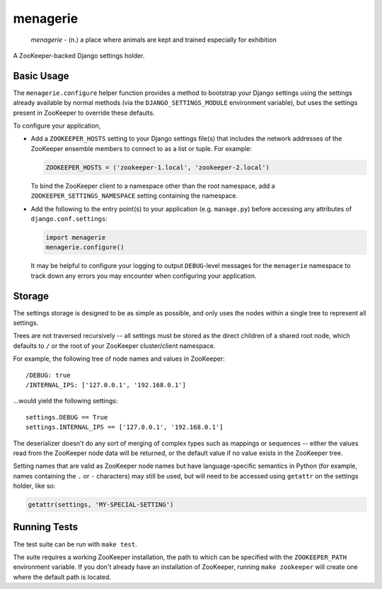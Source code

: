 menagerie
=========

    *menagerie* - (n.) a place where animals are kept and trained especially for exhibition

A ZooKeeper-backed Django settings holder.

Basic Usage
-----------

The ``menagerie.configure`` helper function provides a method to bootstrap your
Django settings using the settings already available by normal methods (via the
``DJANGO_SETTINGS_MODULE`` environment variable), but uses the settings present
in ZooKeeper to override these defaults.

To configure your application,

* Add a ``ZOOKEEPER_HOSTS`` setting to your Django settings file(s) that
  includes the network addresses of the ZooKeeper ensemble members to connect
  to as a list or tuple. For example:

  .. code:: python

      ZOOKEEPER_HOSTS = ('zookeeper-1.local', 'zookeeper-2.local')

  To bind the ZooKeeper client to a namespace other than the root namespace,
  add a ``ZOOKEEPER_SETTINGS_NAMESPACE`` setting containing the namespace.

* Add the following to the entry point(s) to your application (e.g.
  ``manage.py``) before accessing any attributes of ``django.conf.settings``:

  .. code:: python

      import menagerie
      menagerie.configure()

  It may be helpful to configure your logging to output ``DEBUG``-level
  messages for the ``menagerie`` namespace to track down any errors you may
  encounter when configuring your application.

Storage
-------

The settings storage is designed to be as simple as possible, and only uses the
nodes within a single tree to represent all settings.

Trees are not traversed recursively -- all settings must be stored as the
direct children of a shared root node, which defaults to ``/`` or the root of
your ZooKeeper cluster/client namespace.

For example, the following tree of node names and values in ZooKeeper::

    /DEBUG: true
    /INTERNAL_IPS: ['127.0.0.1', '192.168.0.1']

...would yield the following settings::

    settings.DEBUG == True
    settings.INTERNAL_IPS == ['127.0.0.1', '192.168.0.1']

The deserializer doesn't do any sort of merging of complex types such as
mappings or sequences -- either the values read from the ZooKeeper node data
will be returned, or the default value if no value exists in the ZooKeeper
tree.

Setting names that are valid as ZooKeeper node names but have language-specific
semantics in Python (for example, names containing the ``.`` or ``-``
characters) may still be used, but will need to be accessed using ``getattr``
on the settings holder, like so:

.. code:: python

    getattr(settings, 'MY-SPECIAL-SETTING')

Running Tests
-------------

The test suite can be run with ``make test``.

The suite requires a working ZooKeeper installation, the path to which can be
specified with the ``ZOOKEEPER_PATH`` environment variable. If you don't
already have an installation of ZooKeeper, running ``make zookeeper`` will
create one where the default path is located.
